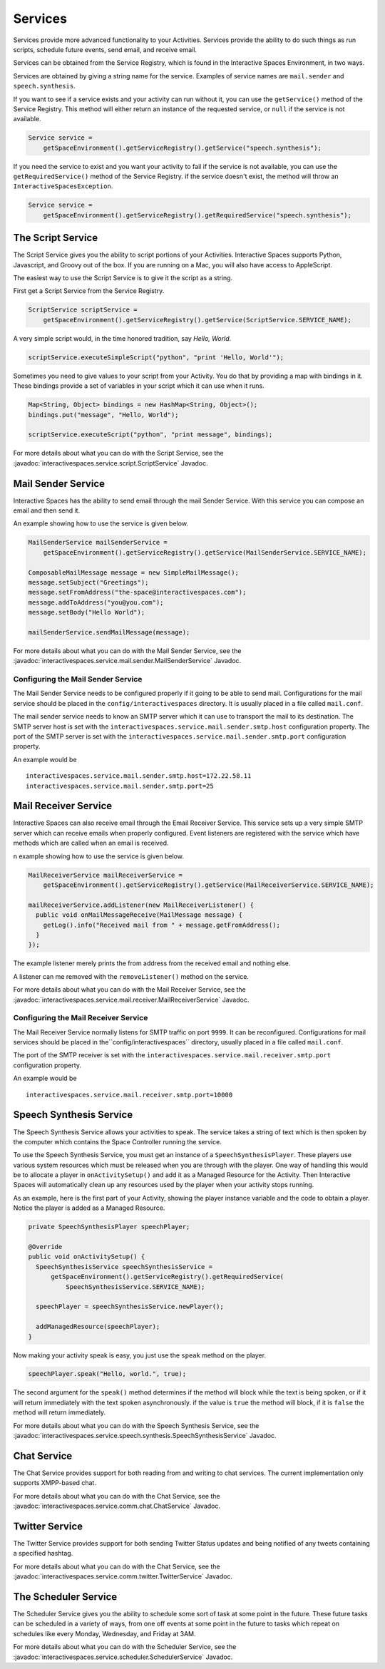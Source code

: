 Services
********

Services provide more advanced functionality to your Activities.
Services provide the ability to do such things as run scripts, 
schedule future events, send email, and receive email.

Services can be obtained from the Service Registry, which is found in the
Interactive Spaces Environment, in two ways.

Services are obtained by giving a string name for the service. Examples
of service names are ``mail.sender`` and ``speech.synthesis``.

If you want to see if a service exists and your activity can run without
it, you can use the ``getService()`` method of the Service Registry. This method
will either return an instance of the requested service, or ``null``
if the service is not available.

.. code-block:: java

  Service service = 
      getSpaceEnvironment().getServiceRegistry().getService("speech.synthesis");

If you need the service to exist and you want your activity to fail if the service
is not available, you can use the ``getRequiredService()`` method of the Service
Registry. if the service doesn't exist, the method will throw an 
``InteractiveSpacesException``.


.. code-block:: java

  Service service = 
      getSpaceEnvironment().getServiceRegistry().getRequiredService("speech.synthesis");

The Script Service
=================

The Script Service gives you the ability to script portions of your
Activities. Interactive Spaces supports Python, Javascript, and Groovy
out of the box. If you are running on a Mac, you will also have access
to AppleScript.

The easiest way to use the Script Service is to give it the script as a 
string.

First get a Script Service from the Service Registry.

.. code-block:: java

  ScriptService scriptService = 
      getSpaceEnvironment().getServiceRegistry().getService(ScriptService.SERVICE_NAME);

A very simple script would, in the time honored tradition, say *Hello, World*.

.. code-block:: java

  scriptService.executeSimpleScript("python", "print 'Hello, World'");
  
Sometimes you need to give values to your script from your Activity. You
do that by providing a map with bindings in it. These bindings provide
a set of variables in your script which it can use when it runs.

.. code-block:: java

  Map<String, Object> bindings = new HashMap<String, Object>();
  bindings.put("message", "Hello, World");
  
  scriptService.executeScript("python", "print message", bindings);

For more details about what you can do with the Script Service, see the
:javadoc:`interactivespaces.service.script.ScriptService` 
Javadoc.

Mail Sender Service
=============

Interactive Spaces has the ability to send email through the mail Sender Service.
With this service you can compose an email and then send it.

An example showing how to use the service is given below.

.. code-block:: java

  MailSenderService mailSenderService = 
      getSpaceEnvironment().getServiceRegistry().getService(MailSenderService.SERVICE_NAME);

  ComposableMailMessage message = new SimpleMailMessage();
  message.setSubject("Greetings");
  message.setFromAddress("the-space@interactivespaces.com");
  message.addToAddress("you@you.com");
  message.setBody("Hello World");
  
  mailSenderService.sendMailMessage(message);
  

For more details about what you can do with the Mail Sender Service, see the
:javadoc:`interactivespaces.service.mail.sender.MailSenderService` 
Javadoc.

Configuring the Mail Sender Service
~~~~~~~~~~~~~~~~~~~~~~~~~~~~~~~~~~~

The Mail Sender Service needs to be configured properly if it going to
be able to send mail. Configurations for the mail service should be placed in the
``config/interactivespaces`` directory. It is usually placed in a file called ``mail.conf``.

The mail sender service needs to know an SMTP server which it can use
to transport the mail to its destination. The SMTP
server host is set with the ``interactivespaces.service.mail.sender.smtp.host`` configuration
property. The port of the SMTP server is set with the
``interactivespaces.service.mail.sender.smtp.port`` configuration property.

An example would be

::

  interactivespaces.service.mail.sender.smtp.host=172.22.58.11
  interactivespaces.service.mail.sender.smtp.port=25
  

Mail Receiver Service
=============

Interactive Spaces can also receive email through the Email Receiver Service.
This service sets up a very simple SMTP server which can receive emails when properly
configured. Event listeners are registered with the service which have methods
which are called when an email is received.

n example showing how to use the service is given below.

.. code-block:: java

  MailReceiverService mailReceiverService = 
      getSpaceEnvironment().getServiceRegistry().getService(MailReceiverService.SERVICE_NAME);

  mailReceiverService.addListener(new MailReceiverListener() {
    public void onMailMessageReceive(MailMessage message) {
      getLog().info("Received mail from " + message.getFromAddress();
    }
  });

The example listener merely prints the from address from the received email
and nothing else.

A listener can me removed with the ``removeListener()`` method on the service.

For more details about what you can do with the Mail Receiver Service, see the
:javadoc:`interactivespaces.service.mail.receiver.MailReceiverService` 
Javadoc.


Configuring the Mail Receiver Service
~~~~~~~~~~~~~~~~~~~~~~~~~~~~~~~~~~~

The Mail Receiver Service normally listens for SMTP traffic on port
``9999``. It can be reconfigured. Configurations for mail services should 
be placed in the``config/interactivespaces`` directory, usually placed in
a file called ``mail.conf``.

The port of the SMTP receiver is set with the
``interactivespaces.service.mail.receiver.smtp.port`` configuration property.

An example would be

::

  interactivespaces.service.mail.receiver.smtp.port=10000

Speech Synthesis Service
===============

The Speech Synthesis Service allows your activities to speak. The service takes
a string of text which is then spoken by the computer which contains the
Space Controller running the service.

To use the Speech Synthesis Service, you must get an instance of a 
``SpeechSynthesisPlayer``. These players use various system resources
which must be released when you are through with the player. One way of
handling this would be to allocate a player in ``onActivitySetup()``
and add it as a Managed Resource for the Activity. Then Interactive Spaces
will automatically clean up any resources used by the player when your
activity stops running.

As an example, here is the first part of your Activity, showing the player
instance variable and the code to obtain a player. Notice the player is
added as a Managed Resource.

.. code-block:: java

  private SpeechSynthesisPlayer speechPlayer;

  @Override
  public void onActivitySetup() {
    SpeechSynthesisService speechSynthesisService =
        getSpaceEnvironment().getServiceRegistry().getRequiredService(
            SpeechSynthesisService.SERVICE_NAME);

    speechPlayer = speechSynthesisService.newPlayer();

    addManagedResource(speechPlayer);
  }

Now making your activity speak is easy, you just use the ``speak`` method
on the player.

.. code-block:: java

  speechPlayer.speak("Hello, world.", true);

The second argument for the ``speak()`` method determines if the method will
block while the text is being spoken, or if it will return immediately
with the text spoken asynchronously. if the value is ``true`` the method
will block, if it is ``false`` the method will return immediately.

For more details about what you can do with the Speech Synthesis Service, see the
:javadoc:`interactivespaces.service.speech.synthesis.SpeechSynthesisService` 
Javadoc.

Chat Service
===============

The Chat Service provides support for both reading from and writing to chat services.
The current implementation only supports XMPP-based chat.

For more details about what you can do with the Chat Service, see the
:javadoc:`interactivespaces.service.comm.chat.ChatService` 
Javadoc.

Twitter Service
===============

The Twitter Service provides support for both sending Twitter Status updates and
being notified of any tweets containing a specified hashtag.

For more details about what you can do with the Chat Service, see the
:javadoc:`interactivespaces.service.comm.twitter.TwitterService` 
Javadoc.

The Scheduler Service
=================

The Scheduler Service gives you the ability to schedule some sort of
task at some point in the future. These future tasks can be scheduled in
a variety of ways, from one off events at some point in the future
to tasks which repeat on schedules like every Monday, Wednesday, and Friday
at 3AM.


For more details about what you can do with the Scheduler Service, see the
:javadoc:`interactivespaces.service.scheduler.SchedulerService` 
Javadoc.

